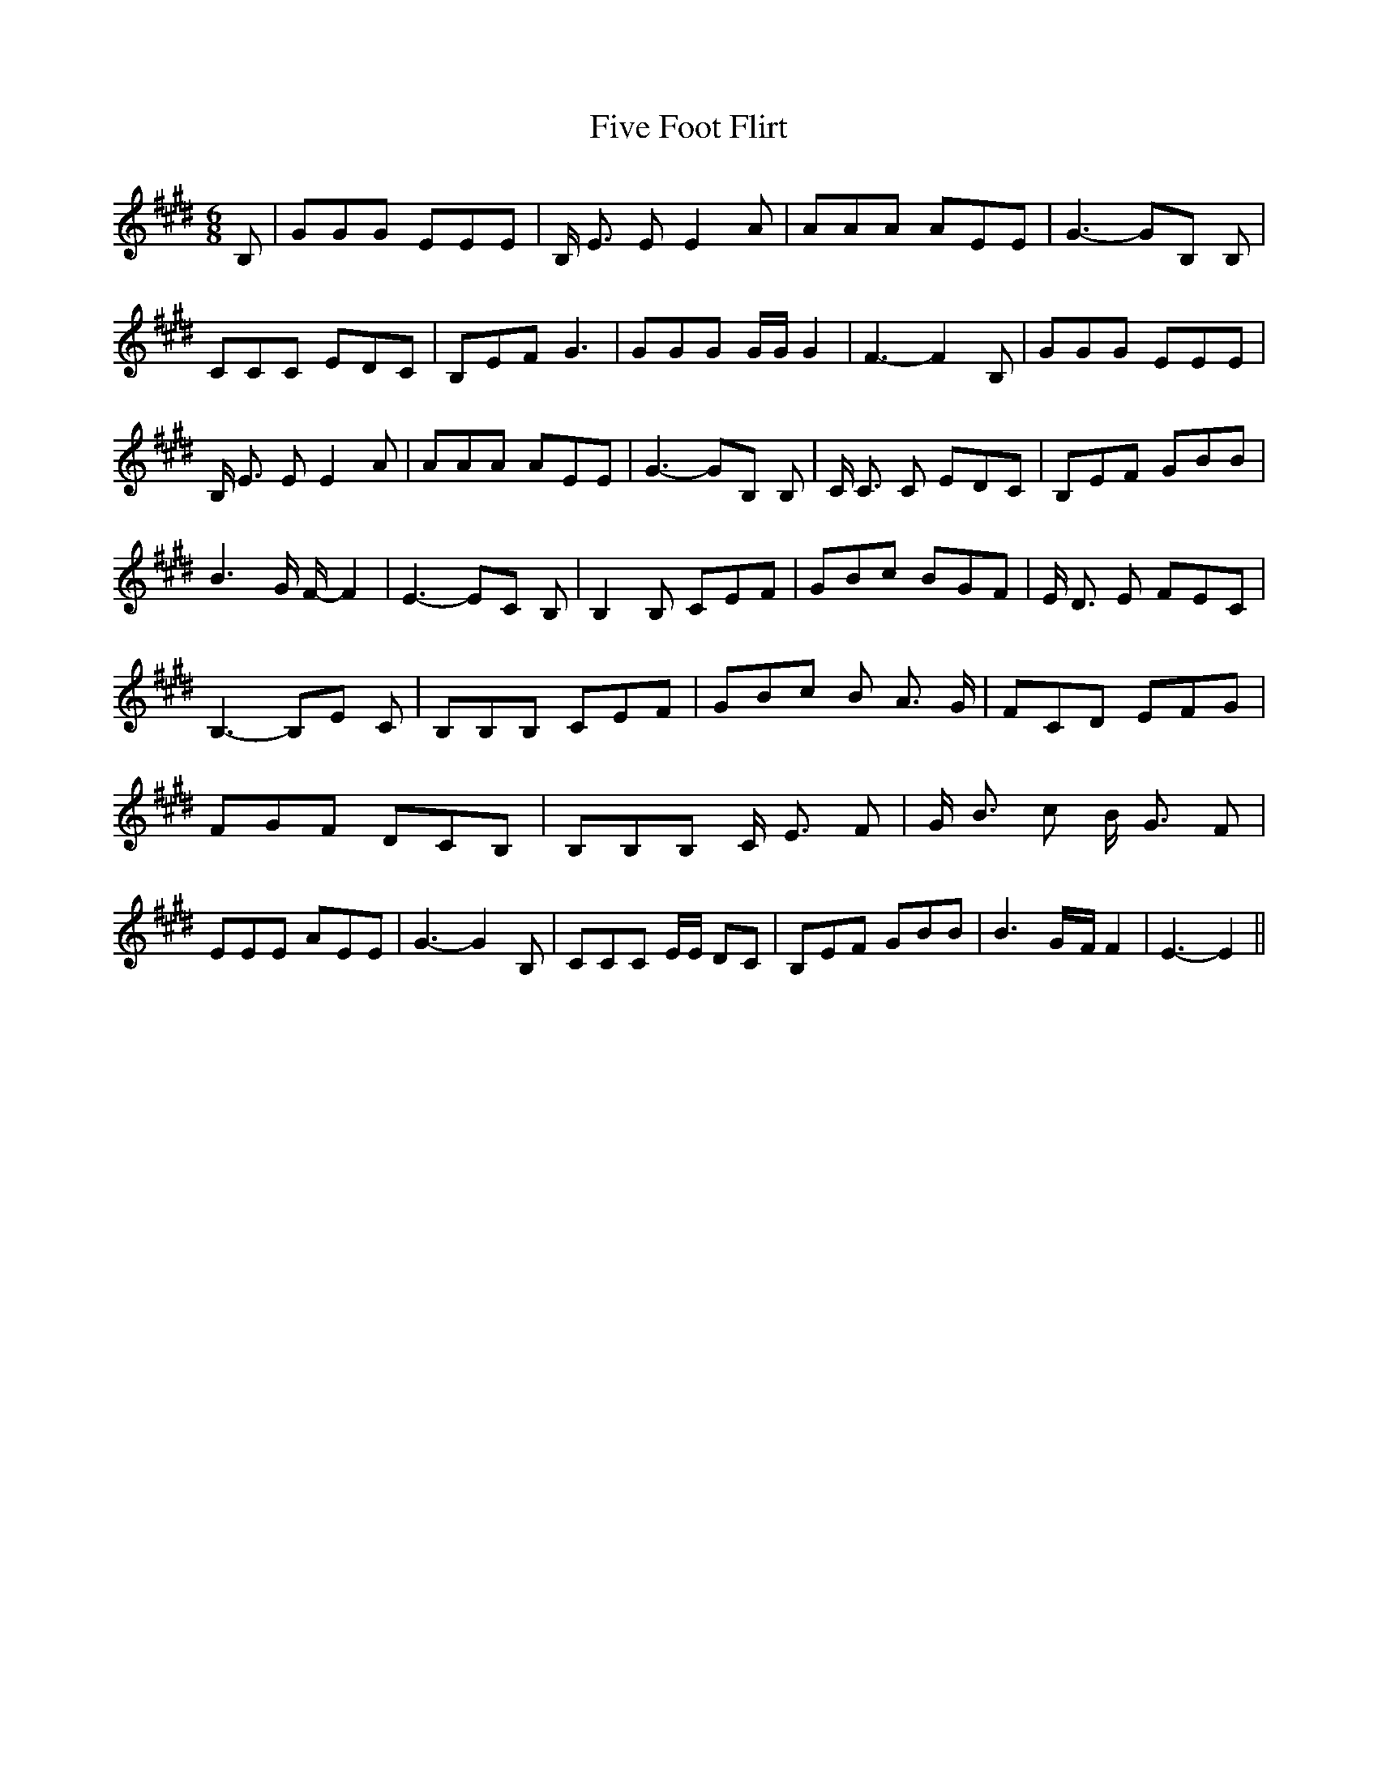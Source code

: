 % Generated more or less automatically by swtoabc by Erich Rickheit KSC
X:1
T:Five Foot Flirt
M:6/8
L:1/8
K:E
 B,| GGG EEE| B,/2 E3/2 E E2 A| AAA AEE| G3- GB, B,| CCC EDC| B,EF G3|\
 GGG G/2G/2 G2| F3- F2 B,| GGG EEE| B,/2 E3/2 E E2 A| AAA AEE| G3- GB, B,|\
 C/2 C3/2 C EDC| B,EF GBB| B3 G/2 F/2- F2| E3- EC B,| B,2 B, CEF| GBc BGF|\
 E/2 D3/2 E FEC| B,3- B,E C| B,B,B, CEF| GBc B A3/2 G/2| FCD EFG| FGF DCB,|\
 B,B,B, C/2 E3/2 F| G/2 B3/2 c B/2 G3/2 F| EEE AEE| G3- G2 B,| CCC E/2E/2 DC|\
 B,EF GBB| B3G/2-F/2 F2| E3- E2||

